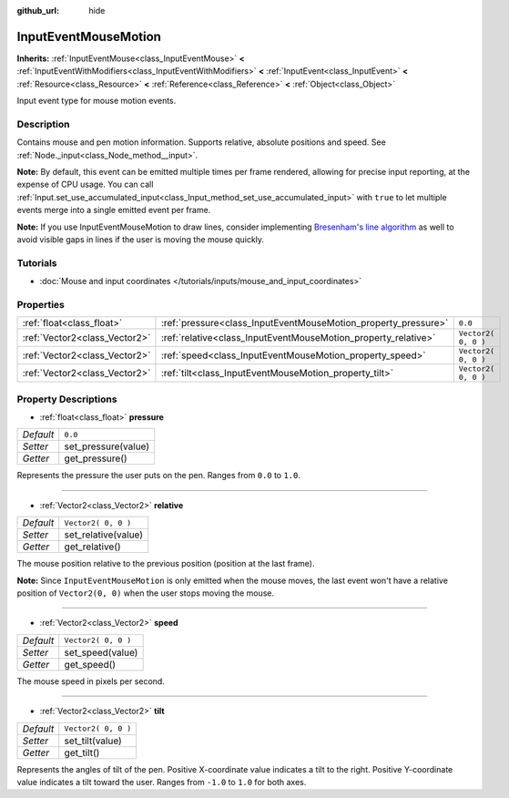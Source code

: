 :github_url: hide

.. Generated automatically by RebelEngine/tools/scripts/rst_from_xml.py
.. DO NOT EDIT THIS FILE, but the InputEventMouseMotion.xml source instead.
.. The source is found in docs or modules/<name>/docs.

.. _class_InputEventMouseMotion:

InputEventMouseMotion
=====================

**Inherits:** :ref:`InputEventMouse<class_InputEventMouse>` **<** :ref:`InputEventWithModifiers<class_InputEventWithModifiers>` **<** :ref:`InputEvent<class_InputEvent>` **<** :ref:`Resource<class_Resource>` **<** :ref:`Reference<class_Reference>` **<** :ref:`Object<class_Object>`

Input event type for mouse motion events.

Description
-----------

Contains mouse and pen motion information. Supports relative, absolute positions and speed. See :ref:`Node._input<class_Node_method__input>`.

**Note:** By default, this event can be emitted multiple times per frame rendered, allowing for precise input reporting, at the expense of CPU usage. You can call :ref:`Input.set_use_accumulated_input<class_Input_method_set_use_accumulated_input>` with ``true`` to let multiple events merge into a single emitted event per frame.

**Note:** If you use InputEventMouseMotion to draw lines, consider implementing `Bresenham's line algorithm <https://en.wikipedia.org/wiki/Bresenham%27s_line_algorithm>`__ as well to avoid visible gaps in lines if the user is moving the mouse quickly.

Tutorials
---------

- :doc:`Mouse and input coordinates </tutorials/inputs/mouse_and_input_coordinates>`

Properties
----------

+-------------------------------+----------------------------------------------------------------+---------------------+
| :ref:`float<class_float>`     | :ref:`pressure<class_InputEventMouseMotion_property_pressure>` | ``0.0``             |
+-------------------------------+----------------------------------------------------------------+---------------------+
| :ref:`Vector2<class_Vector2>` | :ref:`relative<class_InputEventMouseMotion_property_relative>` | ``Vector2( 0, 0 )`` |
+-------------------------------+----------------------------------------------------------------+---------------------+
| :ref:`Vector2<class_Vector2>` | :ref:`speed<class_InputEventMouseMotion_property_speed>`       | ``Vector2( 0, 0 )`` |
+-------------------------------+----------------------------------------------------------------+---------------------+
| :ref:`Vector2<class_Vector2>` | :ref:`tilt<class_InputEventMouseMotion_property_tilt>`         | ``Vector2( 0, 0 )`` |
+-------------------------------+----------------------------------------------------------------+---------------------+

Property Descriptions
---------------------

.. _class_InputEventMouseMotion_property_pressure:

- :ref:`float<class_float>` **pressure**

+-----------+---------------------+
| *Default* | ``0.0``             |
+-----------+---------------------+
| *Setter*  | set_pressure(value) |
+-----------+---------------------+
| *Getter*  | get_pressure()      |
+-----------+---------------------+

Represents the pressure the user puts on the pen. Ranges from ``0.0`` to ``1.0``.

----

.. _class_InputEventMouseMotion_property_relative:

- :ref:`Vector2<class_Vector2>` **relative**

+-----------+---------------------+
| *Default* | ``Vector2( 0, 0 )`` |
+-----------+---------------------+
| *Setter*  | set_relative(value) |
+-----------+---------------------+
| *Getter*  | get_relative()      |
+-----------+---------------------+

The mouse position relative to the previous position (position at the last frame).

**Note:** Since ``InputEventMouseMotion`` is only emitted when the mouse moves, the last event won't have a relative position of ``Vector2(0, 0)`` when the user stops moving the mouse.

----

.. _class_InputEventMouseMotion_property_speed:

- :ref:`Vector2<class_Vector2>` **speed**

+-----------+---------------------+
| *Default* | ``Vector2( 0, 0 )`` |
+-----------+---------------------+
| *Setter*  | set_speed(value)    |
+-----------+---------------------+
| *Getter*  | get_speed()         |
+-----------+---------------------+

The mouse speed in pixels per second.

----

.. _class_InputEventMouseMotion_property_tilt:

- :ref:`Vector2<class_Vector2>` **tilt**

+-----------+---------------------+
| *Default* | ``Vector2( 0, 0 )`` |
+-----------+---------------------+
| *Setter*  | set_tilt(value)     |
+-----------+---------------------+
| *Getter*  | get_tilt()          |
+-----------+---------------------+

Represents the angles of tilt of the pen. Positive X-coordinate value indicates a tilt to the right. Positive Y-coordinate value indicates a tilt toward the user. Ranges from ``-1.0`` to ``1.0`` for both axes.

.. |virtual| replace:: :abbr:`virtual (This method should typically be overridden by the user to have any effect.)`
.. |const| replace:: :abbr:`const (This method has no side effects. It doesn't modify any of the instance's member variables.)`
.. |vararg| replace:: :abbr:`vararg (This method accepts any number of arguments after the ones described here.)`
